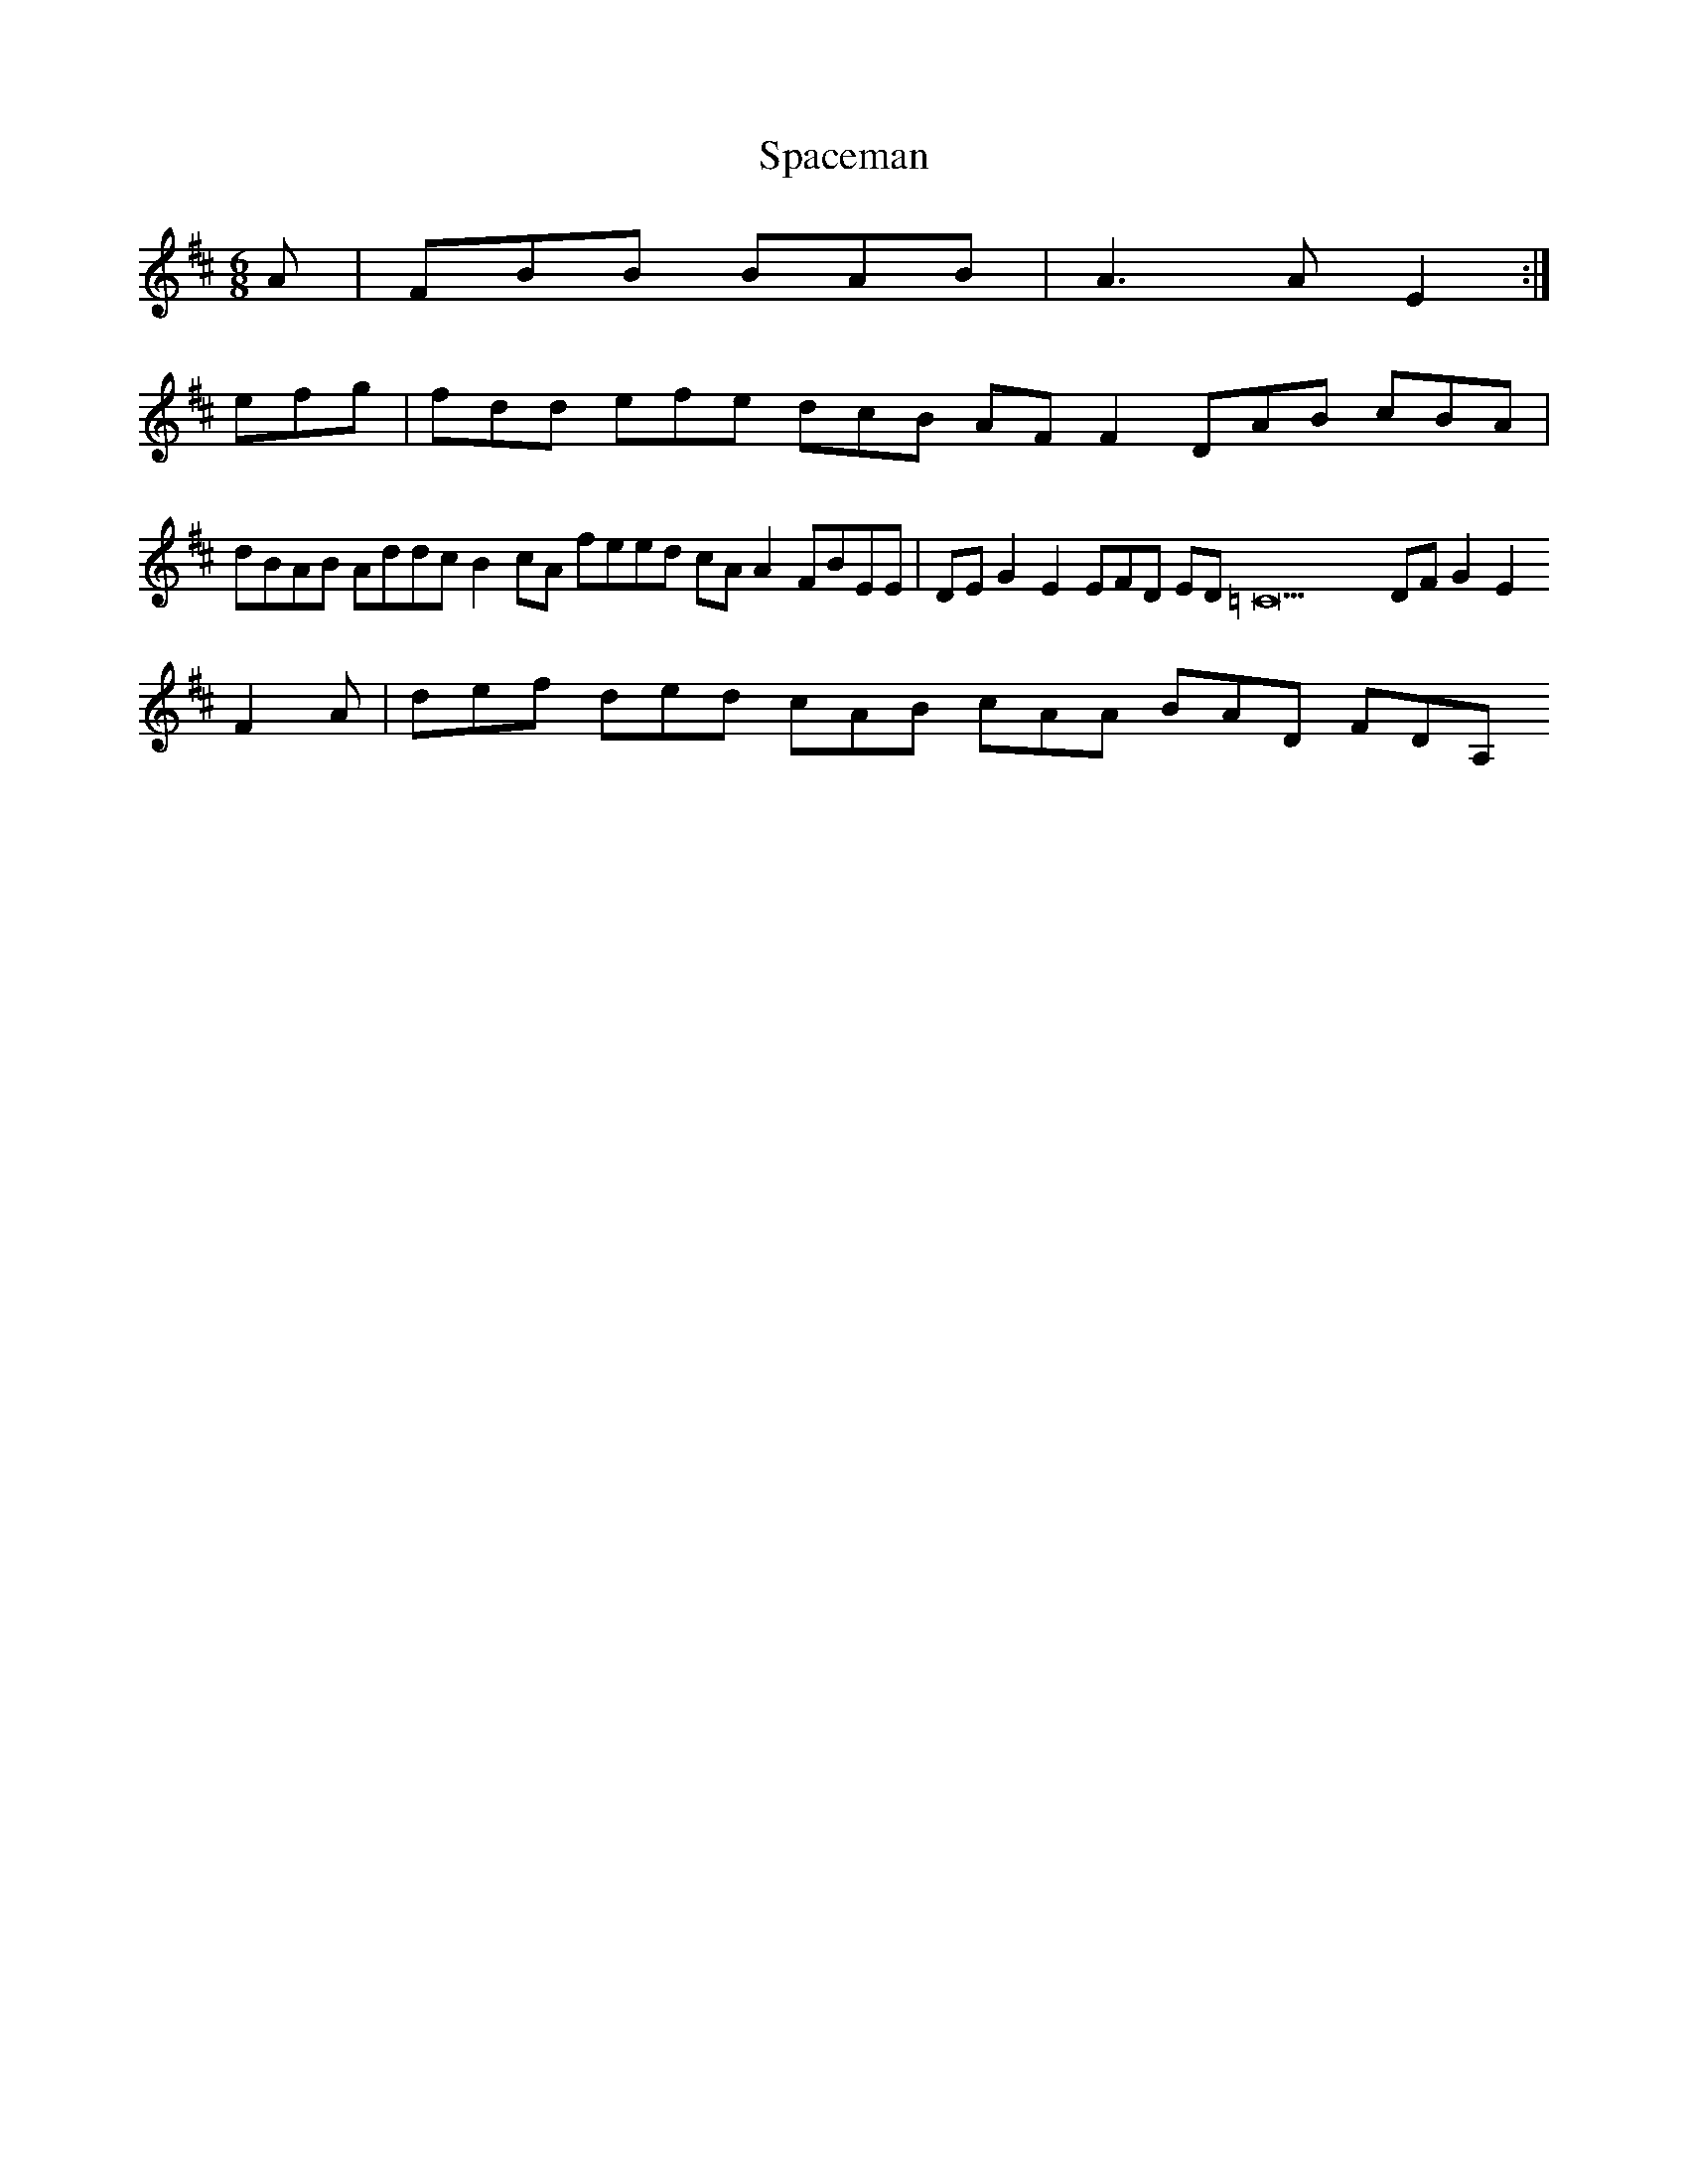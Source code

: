 X:163
T:Spaceman
Z: id:dc-jig-140
M:6/8
L:1/8
K:B Minor
A|FBB BAB|A3A E2:|!
efg|fdd efe dcB AF F2 DAB cBA|dBAB Addc B2cA feed cAA2 FBEE|DEG2 E2EFD ED=C22DF G2E2 F2A|def ded cAB cAA BAD FDA,